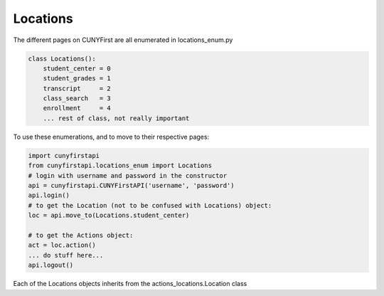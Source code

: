 Locations
---------

The different pages on CUNYFirst are all enumerated in locations_enum.py

.. code-block:: python

    class Locations():
        student_center = 0
        student_grades = 1
        transcript     = 2
        class_search   = 3
        enrollment     = 4
        ... rest of class, not really important

To use these enumerations, and to move to their respective pages:

.. code-block:: python

    import cunyfirstapi
    from cunyfirstapi.locations_enum import Locations
    # login with username and password in the constructor
    api = cunyfirstapi.CUNYFirstAPI('username', 'password')
    api.login()
    # to get the Location (not to be confused with Locations) object:
    loc = api.move_to(Locations.student_center)

    # to get the Actions object:
    act = loc.action()
    ... do stuff here...
    api.logout()


Each of the Locations objects inherits from the actions_locations.Location class
